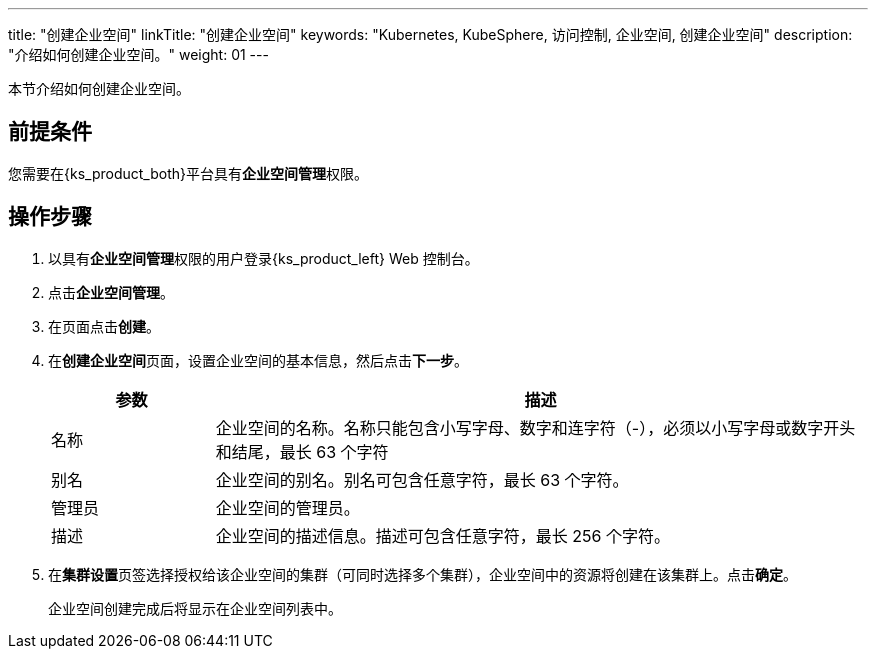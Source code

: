 ---
title: "创建企业空间"
linkTitle: "创建企业空间"
keywords: "Kubernetes, KubeSphere, 访问控制, 企业空间, 创建企业空间"
description: "介绍如何创建企业空间。"
weight: 01
---

:ks_permission: **企业空间管理**


本节介绍如何创建企业空间。


== 前提条件

您需要在{ks_product_both}平台具有pass:a,q[{ks_permission}]权限。

== 操作步骤

. 以具有pass:a,q[{ks_permission}]权限的用户登录{ks_product_left} Web 控制台。
. 点击**企业空间管理**。
. 在页面点击**创建**。
. 在**创建企业空间**页面，设置企业空间的基本信息，然后点击**下一步**。
+
--
[%header,cols="1a,4a"]
|===
|参数 |描述

|名称
|企业空间的名称。名称只能包含小写字母、数字和连字符（-），必须以小写字母或数字开头和结尾，最长 63 个字符

|别名
|企业空间的别名。别名可包含任意字符，最长 63 个字符。

|管理员
|企业空间的管理员。

|描述
|企业空间的描述信息。描述可包含任意字符，最长 256 个字符。

|===
--

. 在**集群设置**页签选择授权给该企业空间的集群（可同时选择多个集群），企业空间中的资源将创建在该集群上。点击**确定**。
+
企业空间创建完成后将显示在企业空间列表中。

